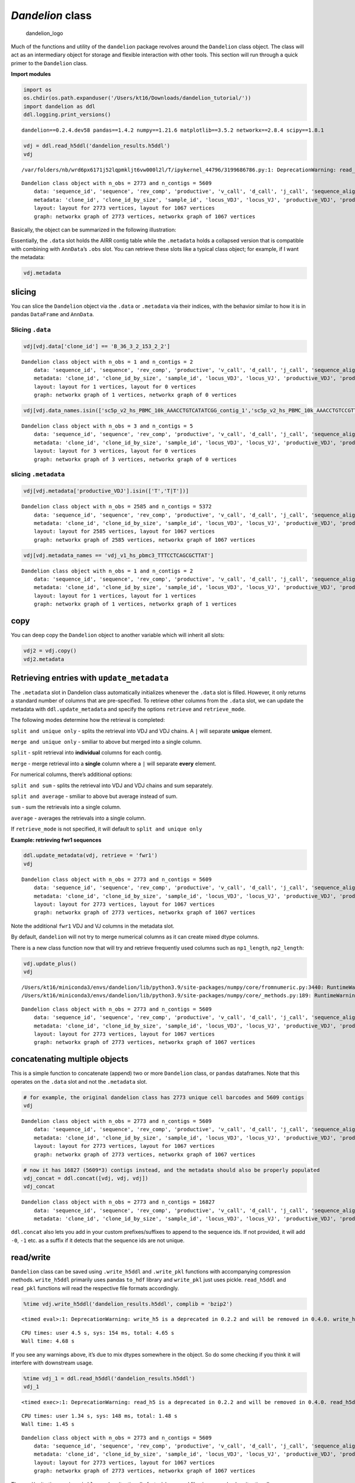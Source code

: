 *Dandelion* class
=================

.. figure:: img/dandelion_logo_illustration.png
   :alt: dandelion_logo

   dandelion_logo

Much of the functions and utility of the ``dandelion`` package revolves
around the ``Dandelion`` class object. The class will act as an
intermediary object for storage and flexible interaction with other
tools. This section will run through a quick primer to the ``Dandelion``
class.

**Import modules**

.. code:: ipython3

    import os
    os.chdir(os.path.expanduser('/Users/kt16/Downloads/dandelion_tutorial/'))
    import dandelion as ddl
    ddl.logging.print_versions()


.. parsed-literal::

    dandelion==0.2.4.dev58 pandas==1.4.2 numpy==1.21.6 matplotlib==3.5.2 networkx==2.8.4 scipy==1.8.1


.. code:: ipython3

    vdj = ddl.read_h5ddl('dandelion_results.h5ddl')
    vdj


.. parsed-literal::

    /var/folders/nb/wrd6px6171j52lqpmkljt6vw000l2l/T/ipykernel_44796/3199686786.py:1: DeprecationWarning: read_h5 is a deprecated in 0.2.2 and will be removed in 0.4.0. read_h5ddl will be the recommended way to read.




.. parsed-literal::

    Dandelion class object with n_obs = 2773 and n_contigs = 5609
        data: 'sequence_id', 'sequence', 'rev_comp', 'productive', 'v_call', 'd_call', 'j_call', 'sequence_alignment', 'germline_alignment', 'junction', 'junction_aa', 'v_cigar', 'd_cigar', 'j_cigar', 'stop_codon', 'vj_in_frame', 'locus', 'junction_length', 'np1_length', 'np2_length', 'v_sequence_start', 'v_sequence_end', 'v_germline_start', 'v_germline_end', 'd_sequence_start', 'd_sequence_end', 'd_germline_start', 'd_germline_end', 'j_sequence_start', 'j_sequence_end', 'j_germline_start', 'j_germline_end', 'v_score', 'v_identity', 'v_support', 'd_score', 'd_identity', 'd_support', 'j_score', 'j_identity', 'j_support', 'fwr1', 'fwr2', 'fwr3', 'fwr4', 'cdr1', 'cdr2', 'cdr3', 'cell_id', 'c_call', 'consensus_count', 'duplicate_count', 'v_call_10x', 'd_call_10x', 'j_call_10x', 'junction_10x', 'junction_10x_aa', 'v_call_genotyped', 'germline_alignment_d_mask', 'sample_id', 'j_support_igblastn', 'j_score_igblastn', 'j_call_igblastn', 'j_call_blastn', 'j_identity_blastn', 'j_alignment_length_blastn', 'j_number_of_mismatches_blastn', 'j_number_of_gap_openings_blastn', 'j_sequence_start_blastn', 'j_sequence_end_blastn', 'j_germline_start_blastn', 'j_germline_end_blastn', 'j_support_blastn', 'j_score_blastn', 'j_sequence_alignment_blastn', 'j_germline_alignment_blastn', 'cell_id_blastn', 'j_source', 'd_support_igblastn', 'd_score_igblastn', 'd_call_igblastn', 'd_call_blastn', 'd_identity_blastn', 'd_alignment_length_blastn', 'd_number_of_mismatches_blastn', 'd_number_of_gap_openings_blastn', 'd_sequence_start_blastn', 'd_sequence_end_blastn', 'd_germline_start_blastn', 'd_germline_end_blastn', 'd_support_blastn', 'd_score_blastn', 'd_sequence_alignment_blastn', 'd_germline_alignment_blastn', 'd_source', 'c_sequence_alignment', 'c_germline_alignment', 'c_sequence_start', 'c_sequence_end', 'c_score', 'c_identity', 'c_call_10x', 'junction_aa_length', 'fwr1_aa', 'fwr2_aa', 'fwr3_aa', 'fwr4_aa', 'cdr1_aa', 'cdr2_aa', 'cdr3_aa', 'sequence_alignment_aa', 'v_sequence_alignment_aa', 'd_sequence_alignment_aa', 'j_sequence_alignment_aa', 'mu_count', 'ambiguous', 'rearrangement_status', 'clone_id', 'changeo_clone_id'
        metadata: 'clone_id', 'clone_id_by_size', 'sample_id', 'locus_VDJ', 'locus_VJ', 'productive_VDJ', 'productive_VJ', 'v_call_genotyped_VDJ', 'd_call_VDJ', 'j_call_VDJ', 'v_call_genotyped_VJ', 'j_call_VJ', 'c_call_VDJ', 'c_call_VJ', 'junction_VDJ', 'junction_VJ', 'junction_aa_VDJ', 'junction_aa_VJ', 'v_call_genotyped_B_VDJ', 'd_call_B_VDJ', 'j_call_B_VDJ', 'v_call_genotyped_B_VJ', 'j_call_B_VJ', 'productive_B_VDJ', 'productive_B_VJ', 'duplicate_count_B_VDJ', 'duplicate_count_B_VJ', 'isotype', 'isotype_status', 'locus_status', 'chain_status', 'rearrangement_status_VDJ', 'rearrangement_status_VJ', 'changeo_clone_id', 'fwr1_VJ', 'fwr1_VDJ', 'mu_count_VDJ', 'mu_count_VJ', 'mu_count', 'junction_length_VDJ', 'junction_length_VJ', 'junction_aa_length_VDJ', 'junction_aa_length_VJ', 'np1_length_VDJ', 'np1_length_VJ', 'np2_length_VDJ'
        layout: layout for 2773 vertices, layout for 1067 vertices
        graph: networkx graph of 2773 vertices, networkx graph of 1067 vertices 



Basically, the object can be summarized in the following illustration:
|dandelion_class <|

.. |dandelion_class <| image:: img/dandelion_class2.png

Essentially, the ``.data`` slot holds the AIRR contig table while the
``.metadata`` holds a collapsed version that is compatible with
combining with ``AnnData``\ ’s ``.obs`` slot. You can retrieve these
slots like a typical class object; for example, if I want the metadata:

.. code:: ipython3

    vdj.metadata




.. raw:: html

    <div>
    <style scoped>
        .dataframe tbody tr th:only-of-type {
            vertical-align: middle;
        }
    
        .dataframe tbody tr th {
            vertical-align: top;
        }
    
        .dataframe thead th {
            text-align: right;
        }
    </style>
    <table border="1" class="dataframe">
      <thead>
        <tr style="text-align: right;">
          <th></th>
          <th>clone_id</th>
          <th>clone_id_by_size</th>
          <th>sample_id</th>
          <th>locus_VDJ</th>
          <th>locus_VJ</th>
          <th>productive_VDJ</th>
          <th>productive_VJ</th>
          <th>v_call_genotyped_VDJ</th>
          <th>d_call_VDJ</th>
          <th>j_call_VDJ</th>
          <th>...</th>
          <th>productive_B_VJ</th>
          <th>duplicate_count_B_VDJ</th>
          <th>duplicate_count_B_VJ</th>
          <th>isotype</th>
          <th>isotype_status</th>
          <th>locus_status</th>
          <th>chain_status</th>
          <th>rearrangement_status_VDJ</th>
          <th>rearrangement_status_VJ</th>
          <th>changeo_clone_id</th>
        </tr>
      </thead>
      <tbody>
        <tr>
          <th>sc5p_v2_hs_PBMC_10k_AAACCTGTCATATCGG</th>
          <td>None</td>
          <td>None</td>
          <td>sc5p_v2_hs_PBMC_10k</td>
          <td>None</td>
          <td>IGK</td>
          <td>None</td>
          <td>T</td>
          <td>None</td>
          <td>None</td>
          <td>None</td>
          <td>...</td>
          <td>T</td>
          <td>NaN</td>
          <td>68.0</td>
          <td>None</td>
          <td>None</td>
          <td>Orphan IGK</td>
          <td>Orphan VJ</td>
          <td>None</td>
          <td>standard</td>
          <td></td>
        </tr>
        <tr>
          <th>sc5p_v2_hs_PBMC_10k_AAACCTGTCCGTTGTC</th>
          <td>B_36_3_2_153_2_2</td>
          <td>2191</td>
          <td>sc5p_v2_hs_PBMC_10k</td>
          <td>IGH</td>
          <td>IGK</td>
          <td>T</td>
          <td>T</td>
          <td>IGHV1-69</td>
          <td>IGHD3-22</td>
          <td>IGHJ3</td>
          <td>...</td>
          <td>T</td>
          <td>51.0</td>
          <td>43.0</td>
          <td>IgM</td>
          <td>IgM</td>
          <td>IGH + IGK</td>
          <td>Single pair</td>
          <td>standard</td>
          <td>standard</td>
          <td>9_0</td>
        </tr>
        <tr>
          <th>sc5p_v2_hs_PBMC_10k_AAACCTGTCGAGAACG</th>
          <td>B_40_1_1_181_1_1</td>
          <td>1172</td>
          <td>sc5p_v2_hs_PBMC_10k</td>
          <td>IGH</td>
          <td>IGL</td>
          <td>T</td>
          <td>T</td>
          <td>IGHV1-2</td>
          <td>None</td>
          <td>IGHJ3</td>
          <td>...</td>
          <td>T</td>
          <td>47.0</td>
          <td>90.0</td>
          <td>IgM</td>
          <td>IgM</td>
          <td>IGH + IGL</td>
          <td>Single pair</td>
          <td>standard</td>
          <td>standard</td>
          <td>152_1</td>
        </tr>
        <tr>
          <th>sc5p_v2_hs_PBMC_10k_AAACCTGTCTTGAGAC</th>
          <td>B_174_4_3_202_1_1</td>
          <td>1086</td>
          <td>sc5p_v2_hs_PBMC_10k</td>
          <td>IGH</td>
          <td>IGK</td>
          <td>T</td>
          <td>T</td>
          <td>IGHV5-51</td>
          <td>None</td>
          <td>IGHJ3</td>
          <td>...</td>
          <td>T</td>
          <td>80.0</td>
          <td>22.0</td>
          <td>IgM</td>
          <td>IgM</td>
          <td>IGH + IGK</td>
          <td>Single pair</td>
          <td>standard</td>
          <td>standard</td>
          <td>325_2</td>
        </tr>
        <tr>
          <th>sc5p_v2_hs_PBMC_10k_AAACGGGAGCGACGTA</th>
          <td>B_53_2_1_22_2_7</td>
          <td>1398</td>
          <td>sc5p_v2_hs_PBMC_10k</td>
          <td>IGH</td>
          <td>IGL</td>
          <td>T</td>
          <td>T</td>
          <td>IGHV4-4</td>
          <td>IGHD6-13</td>
          <td>IGHJ3</td>
          <td>...</td>
          <td>T</td>
          <td>18.0</td>
          <td>14.0</td>
          <td>IgM</td>
          <td>IgM</td>
          <td>IGH + IGL</td>
          <td>Single pair</td>
          <td>standard</td>
          <td>standard</td>
          <td>293_3</td>
        </tr>
        <tr>
          <th>...</th>
          <td>...</td>
          <td>...</td>
          <td>...</td>
          <td>...</td>
          <td>...</td>
          <td>...</td>
          <td>...</td>
          <td>...</td>
          <td>...</td>
          <td>...</td>
          <td>...</td>
          <td>...</td>
          <td>...</td>
          <td>...</td>
          <td>...</td>
          <td>...</td>
          <td>...</td>
          <td>...</td>
          <td>...</td>
          <td>...</td>
          <td>...</td>
        </tr>
        <tr>
          <th>vdj_v1_hs_pbmc3_TTTCCTCAGCAATATG</th>
          <td>B_82_2_1_41_2_8</td>
          <td>384</td>
          <td>vdj_v1_hs_pbmc3</td>
          <td>IGH</td>
          <td>IGK</td>
          <td>T</td>
          <td>T</td>
          <td>IGHV2-5</td>
          <td>IGHD5/OR15-5b,IGHD5/OR15-5a</td>
          <td>IGHJ4,IGHJ5</td>
          <td>...</td>
          <td>T</td>
          <td>41.0</td>
          <td>71.0</td>
          <td>IgM</td>
          <td>IgM</td>
          <td>IGH + IGK</td>
          <td>Single pair</td>
          <td>standard</td>
          <td>standard</td>
          <td>1780_1193</td>
        </tr>
        <tr>
          <th>vdj_v1_hs_pbmc3_TTTCCTCAGCGCTTAT</th>
          <td>B_148_6_5_99_1_3</td>
          <td>400</td>
          <td>vdj_v1_hs_pbmc3</td>
          <td>IGH</td>
          <td>IGK</td>
          <td>T</td>
          <td>T</td>
          <td>IGHV3-30</td>
          <td>IGHD4-17</td>
          <td>IGHJ6</td>
          <td>...</td>
          <td>T</td>
          <td>11.0</td>
          <td>28.0</td>
          <td>IgM</td>
          <td>IgM</td>
          <td>IGH + IGK</td>
          <td>Single pair</td>
          <td>standard</td>
          <td>standard</td>
          <td>840_1194</td>
        </tr>
        <tr>
          <th>vdj_v1_hs_pbmc3_TTTCCTCAGGGAAACA</th>
          <td>B_70_1_1_68_4_13</td>
          <td>381</td>
          <td>vdj_v1_hs_pbmc3</td>
          <td>IGH</td>
          <td>IGK</td>
          <td>T</td>
          <td>T</td>
          <td>IGHV4-59</td>
          <td>IGHD6-13</td>
          <td>IGHJ2</td>
          <td>...</td>
          <td>T</td>
          <td>14.0</td>
          <td>159.0</td>
          <td>IgM</td>
          <td>IgM</td>
          <td>IGH + IGK</td>
          <td>Single pair</td>
          <td>standard</td>
          <td>standard</td>
          <td>1224_1195</td>
        </tr>
        <tr>
          <th>vdj_v1_hs_pbmc3_TTTGCGCCATACCATG</th>
          <td>B_68_7_1_114_2_6</td>
          <td>380</td>
          <td>vdj_v1_hs_pbmc3</td>
          <td>IGH</td>
          <td>IGL</td>
          <td>T</td>
          <td>T</td>
          <td>IGHV1-69</td>
          <td>IGHD2-15</td>
          <td>IGHJ6</td>
          <td>...</td>
          <td>T</td>
          <td>32.0</td>
          <td>28.0</td>
          <td>IgM</td>
          <td>IgM</td>
          <td>IGH + IGL</td>
          <td>Single pair</td>
          <td>standard</td>
          <td>standard</td>
          <td>1821_1196</td>
        </tr>
        <tr>
          <th>vdj_v1_hs_pbmc3_TTTGGTTGTAGGCATG</th>
          <td>B_186_5_3_178_3_2</td>
          <td>379</td>
          <td>vdj_v1_hs_pbmc3</td>
          <td>IGH</td>
          <td>IGL</td>
          <td>T</td>
          <td>T</td>
          <td>IGHV3-23</td>
          <td>None</td>
          <td>IGHJ4</td>
          <td>...</td>
          <td>T</td>
          <td>22.0</td>
          <td>36.0</td>
          <td>IgM</td>
          <td>IgM</td>
          <td>IGH + IGL</td>
          <td>Single pair</td>
          <td>standard</td>
          <td>standard</td>
          <td>1958_1197</td>
        </tr>
      </tbody>
    </table>
    <p>2773 rows × 34 columns</p>
    </div>



slicing
~~~~~~~

You can slice the ``Dandelion`` object via the ``.data`` or
``.metadata`` via their indices, with the behavior similar to how it is
in pandas ``DataFrame`` and ``AnnData``.

Slicing ``.data``
^^^^^^^^^^^^^^^^^

.. code:: ipython3

    vdj[vdj.data['clone_id'] == 'B_36_3_2_153_2_2']




.. parsed-literal::

    Dandelion class object with n_obs = 1 and n_contigs = 2
        data: 'sequence_id', 'sequence', 'rev_comp', 'productive', 'v_call', 'd_call', 'j_call', 'sequence_alignment', 'germline_alignment', 'junction', 'junction_aa', 'v_cigar', 'd_cigar', 'j_cigar', 'stop_codon', 'vj_in_frame', 'locus', 'junction_length', 'np1_length', 'np2_length', 'v_sequence_start', 'v_sequence_end', 'v_germline_start', 'v_germline_end', 'd_sequence_start', 'd_sequence_end', 'd_germline_start', 'd_germline_end', 'j_sequence_start', 'j_sequence_end', 'j_germline_start', 'j_germline_end', 'v_score', 'v_identity', 'v_support', 'd_score', 'd_identity', 'd_support', 'j_score', 'j_identity', 'j_support', 'fwr1', 'fwr2', 'fwr3', 'fwr4', 'cdr1', 'cdr2', 'cdr3', 'cell_id', 'c_call', 'consensus_count', 'duplicate_count', 'v_call_10x', 'd_call_10x', 'j_call_10x', 'junction_10x', 'junction_10x_aa', 'v_call_genotyped', 'germline_alignment_d_mask', 'sample_id', 'j_support_igblastn', 'j_score_igblastn', 'j_call_igblastn', 'j_call_blastn', 'j_identity_blastn', 'j_alignment_length_blastn', 'j_number_of_mismatches_blastn', 'j_number_of_gap_openings_blastn', 'j_sequence_start_blastn', 'j_sequence_end_blastn', 'j_germline_start_blastn', 'j_germline_end_blastn', 'j_support_blastn', 'j_score_blastn', 'j_sequence_alignment_blastn', 'j_germline_alignment_blastn', 'cell_id_blastn', 'j_source', 'd_support_igblastn', 'd_score_igblastn', 'd_call_igblastn', 'd_call_blastn', 'd_identity_blastn', 'd_alignment_length_blastn', 'd_number_of_mismatches_blastn', 'd_number_of_gap_openings_blastn', 'd_sequence_start_blastn', 'd_sequence_end_blastn', 'd_germline_start_blastn', 'd_germline_end_blastn', 'd_support_blastn', 'd_score_blastn', 'd_sequence_alignment_blastn', 'd_germline_alignment_blastn', 'd_source', 'c_sequence_alignment', 'c_germline_alignment', 'c_sequence_start', 'c_sequence_end', 'c_score', 'c_identity', 'c_call_10x', 'junction_aa_length', 'fwr1_aa', 'fwr2_aa', 'fwr3_aa', 'fwr4_aa', 'cdr1_aa', 'cdr2_aa', 'cdr3_aa', 'sequence_alignment_aa', 'v_sequence_alignment_aa', 'd_sequence_alignment_aa', 'j_sequence_alignment_aa', 'mu_count', 'ambiguous', 'rearrangement_status', 'clone_id', 'changeo_clone_id'
        metadata: 'clone_id', 'clone_id_by_size', 'sample_id', 'locus_VDJ', 'locus_VJ', 'productive_VDJ', 'productive_VJ', 'v_call_genotyped_VDJ', 'd_call_VDJ', 'j_call_VDJ', 'v_call_genotyped_VJ', 'j_call_VJ', 'c_call_VDJ', 'c_call_VJ', 'junction_VDJ', 'junction_VJ', 'junction_aa_VDJ', 'junction_aa_VJ', 'v_call_genotyped_B_VDJ', 'd_call_B_VDJ', 'j_call_B_VDJ', 'v_call_genotyped_B_VJ', 'j_call_B_VJ', 'productive_B_VDJ', 'productive_B_VJ', 'duplicate_count_B_VDJ', 'duplicate_count_B_VJ', 'isotype', 'isotype_status', 'locus_status', 'chain_status', 'rearrangement_status_VDJ', 'rearrangement_status_VJ', 'changeo_clone_id'
        layout: layout for 1 vertices, layout for 0 vertices
        graph: networkx graph of 1 vertices, networkx graph of 0 vertices 



.. code:: ipython3

    vdj[vdj.data_names.isin(['sc5p_v2_hs_PBMC_10k_AAACCTGTCATATCGG_contig_1','sc5p_v2_hs_PBMC_10k_AAACCTGTCCGTTGTC_contig_2','sc5p_v2_hs_PBMC_10k_AAACCTGTCCGTTGTC_contig_1','sc5p_v2_hs_PBMC_10k_AAACCTGTCGAGAACG_contig_1','sc5p_v2_hs_PBMC_10k_AAACCTGTCGAGAACG_contig_2',])]




.. parsed-literal::

    Dandelion class object with n_obs = 3 and n_contigs = 5
        data: 'sequence_id', 'sequence', 'rev_comp', 'productive', 'v_call', 'd_call', 'j_call', 'sequence_alignment', 'germline_alignment', 'junction', 'junction_aa', 'v_cigar', 'd_cigar', 'j_cigar', 'stop_codon', 'vj_in_frame', 'locus', 'junction_length', 'np1_length', 'np2_length', 'v_sequence_start', 'v_sequence_end', 'v_germline_start', 'v_germline_end', 'd_sequence_start', 'd_sequence_end', 'd_germline_start', 'd_germline_end', 'j_sequence_start', 'j_sequence_end', 'j_germline_start', 'j_germline_end', 'v_score', 'v_identity', 'v_support', 'd_score', 'd_identity', 'd_support', 'j_score', 'j_identity', 'j_support', 'fwr1', 'fwr2', 'fwr3', 'fwr4', 'cdr1', 'cdr2', 'cdr3', 'cell_id', 'c_call', 'consensus_count', 'duplicate_count', 'v_call_10x', 'd_call_10x', 'j_call_10x', 'junction_10x', 'junction_10x_aa', 'v_call_genotyped', 'germline_alignment_d_mask', 'sample_id', 'j_support_igblastn', 'j_score_igblastn', 'j_call_igblastn', 'j_call_blastn', 'j_identity_blastn', 'j_alignment_length_blastn', 'j_number_of_mismatches_blastn', 'j_number_of_gap_openings_blastn', 'j_sequence_start_blastn', 'j_sequence_end_blastn', 'j_germline_start_blastn', 'j_germline_end_blastn', 'j_support_blastn', 'j_score_blastn', 'j_sequence_alignment_blastn', 'j_germline_alignment_blastn', 'cell_id_blastn', 'j_source', 'd_support_igblastn', 'd_score_igblastn', 'd_call_igblastn', 'd_call_blastn', 'd_identity_blastn', 'd_alignment_length_blastn', 'd_number_of_mismatches_blastn', 'd_number_of_gap_openings_blastn', 'd_sequence_start_blastn', 'd_sequence_end_blastn', 'd_germline_start_blastn', 'd_germline_end_blastn', 'd_support_blastn', 'd_score_blastn', 'd_sequence_alignment_blastn', 'd_germline_alignment_blastn', 'd_source', 'c_sequence_alignment', 'c_germline_alignment', 'c_sequence_start', 'c_sequence_end', 'c_score', 'c_identity', 'c_call_10x', 'junction_aa_length', 'fwr1_aa', 'fwr2_aa', 'fwr3_aa', 'fwr4_aa', 'cdr1_aa', 'cdr2_aa', 'cdr3_aa', 'sequence_alignment_aa', 'v_sequence_alignment_aa', 'd_sequence_alignment_aa', 'j_sequence_alignment_aa', 'mu_count', 'ambiguous', 'rearrangement_status', 'clone_id', 'changeo_clone_id'
        metadata: 'clone_id', 'clone_id_by_size', 'sample_id', 'locus_VDJ', 'locus_VJ', 'productive_VDJ', 'productive_VJ', 'v_call_genotyped_VDJ', 'd_call_VDJ', 'j_call_VDJ', 'v_call_genotyped_VJ', 'j_call_VJ', 'c_call_VDJ', 'c_call_VJ', 'junction_VDJ', 'junction_VJ', 'junction_aa_VDJ', 'junction_aa_VJ', 'v_call_genotyped_B_VDJ', 'd_call_B_VDJ', 'j_call_B_VDJ', 'v_call_genotyped_B_VJ', 'j_call_B_VJ', 'productive_B_VDJ', 'productive_B_VJ', 'duplicate_count_B_VDJ', 'duplicate_count_B_VJ', 'isotype', 'isotype_status', 'locus_status', 'chain_status', 'rearrangement_status_VDJ', 'rearrangement_status_VJ', 'changeo_clone_id'
        layout: layout for 3 vertices, layout for 0 vertices
        graph: networkx graph of 3 vertices, networkx graph of 0 vertices 



slicing ``.metadata``
^^^^^^^^^^^^^^^^^^^^^

.. code:: ipython3

    vdj[vdj.metadata['productive_VDJ'].isin(['T','T|T'])]




.. parsed-literal::

    Dandelion class object with n_obs = 2585 and n_contigs = 5372
        data: 'sequence_id', 'sequence', 'rev_comp', 'productive', 'v_call', 'd_call', 'j_call', 'sequence_alignment', 'germline_alignment', 'junction', 'junction_aa', 'v_cigar', 'd_cigar', 'j_cigar', 'stop_codon', 'vj_in_frame', 'locus', 'junction_length', 'np1_length', 'np2_length', 'v_sequence_start', 'v_sequence_end', 'v_germline_start', 'v_germline_end', 'd_sequence_start', 'd_sequence_end', 'd_germline_start', 'd_germline_end', 'j_sequence_start', 'j_sequence_end', 'j_germline_start', 'j_germline_end', 'v_score', 'v_identity', 'v_support', 'd_score', 'd_identity', 'd_support', 'j_score', 'j_identity', 'j_support', 'fwr1', 'fwr2', 'fwr3', 'fwr4', 'cdr1', 'cdr2', 'cdr3', 'cell_id', 'c_call', 'consensus_count', 'duplicate_count', 'v_call_10x', 'd_call_10x', 'j_call_10x', 'junction_10x', 'junction_10x_aa', 'v_call_genotyped', 'germline_alignment_d_mask', 'sample_id', 'j_support_igblastn', 'j_score_igblastn', 'j_call_igblastn', 'j_call_blastn', 'j_identity_blastn', 'j_alignment_length_blastn', 'j_number_of_mismatches_blastn', 'j_number_of_gap_openings_blastn', 'j_sequence_start_blastn', 'j_sequence_end_blastn', 'j_germline_start_blastn', 'j_germline_end_blastn', 'j_support_blastn', 'j_score_blastn', 'j_sequence_alignment_blastn', 'j_germline_alignment_blastn', 'cell_id_blastn', 'j_source', 'd_support_igblastn', 'd_score_igblastn', 'd_call_igblastn', 'd_call_blastn', 'd_identity_blastn', 'd_alignment_length_blastn', 'd_number_of_mismatches_blastn', 'd_number_of_gap_openings_blastn', 'd_sequence_start_blastn', 'd_sequence_end_blastn', 'd_germline_start_blastn', 'd_germline_end_blastn', 'd_support_blastn', 'd_score_blastn', 'd_sequence_alignment_blastn', 'd_germline_alignment_blastn', 'd_source', 'c_sequence_alignment', 'c_germline_alignment', 'c_sequence_start', 'c_sequence_end', 'c_score', 'c_identity', 'c_call_10x', 'junction_aa_length', 'fwr1_aa', 'fwr2_aa', 'fwr3_aa', 'fwr4_aa', 'cdr1_aa', 'cdr2_aa', 'cdr3_aa', 'sequence_alignment_aa', 'v_sequence_alignment_aa', 'd_sequence_alignment_aa', 'j_sequence_alignment_aa', 'mu_count', 'ambiguous', 'rearrangement_status', 'clone_id', 'changeo_clone_id'
        metadata: 'clone_id', 'clone_id_by_size', 'sample_id', 'locus_VDJ', 'locus_VJ', 'productive_VDJ', 'productive_VJ', 'v_call_genotyped_VDJ', 'd_call_VDJ', 'j_call_VDJ', 'v_call_genotyped_VJ', 'j_call_VJ', 'c_call_VDJ', 'c_call_VJ', 'junction_VDJ', 'junction_VJ', 'junction_aa_VDJ', 'junction_aa_VJ', 'v_call_genotyped_B_VDJ', 'd_call_B_VDJ', 'j_call_B_VDJ', 'v_call_genotyped_B_VJ', 'j_call_B_VJ', 'productive_B_VDJ', 'productive_B_VJ', 'duplicate_count_B_VDJ', 'duplicate_count_B_VJ', 'isotype', 'isotype_status', 'locus_status', 'chain_status', 'rearrangement_status_VDJ', 'rearrangement_status_VJ', 'changeo_clone_id'
        layout: layout for 2585 vertices, layout for 1067 vertices
        graph: networkx graph of 2585 vertices, networkx graph of 1067 vertices 



.. code:: ipython3

    vdj[vdj.metadata_names == 'vdj_v1_hs_pbmc3_TTTCCTCAGCGCTTAT']




.. parsed-literal::

    Dandelion class object with n_obs = 1 and n_contigs = 2
        data: 'sequence_id', 'sequence', 'rev_comp', 'productive', 'v_call', 'd_call', 'j_call', 'sequence_alignment', 'germline_alignment', 'junction', 'junction_aa', 'v_cigar', 'd_cigar', 'j_cigar', 'stop_codon', 'vj_in_frame', 'locus', 'junction_length', 'np1_length', 'np2_length', 'v_sequence_start', 'v_sequence_end', 'v_germline_start', 'v_germline_end', 'd_sequence_start', 'd_sequence_end', 'd_germline_start', 'd_germline_end', 'j_sequence_start', 'j_sequence_end', 'j_germline_start', 'j_germline_end', 'v_score', 'v_identity', 'v_support', 'd_score', 'd_identity', 'd_support', 'j_score', 'j_identity', 'j_support', 'fwr1', 'fwr2', 'fwr3', 'fwr4', 'cdr1', 'cdr2', 'cdr3', 'cell_id', 'c_call', 'consensus_count', 'duplicate_count', 'v_call_10x', 'd_call_10x', 'j_call_10x', 'junction_10x', 'junction_10x_aa', 'v_call_genotyped', 'germline_alignment_d_mask', 'sample_id', 'j_support_igblastn', 'j_score_igblastn', 'j_call_igblastn', 'j_call_blastn', 'j_identity_blastn', 'j_alignment_length_blastn', 'j_number_of_mismatches_blastn', 'j_number_of_gap_openings_blastn', 'j_sequence_start_blastn', 'j_sequence_end_blastn', 'j_germline_start_blastn', 'j_germline_end_blastn', 'j_support_blastn', 'j_score_blastn', 'j_sequence_alignment_blastn', 'j_germline_alignment_blastn', 'cell_id_blastn', 'j_source', 'd_support_igblastn', 'd_score_igblastn', 'd_call_igblastn', 'd_call_blastn', 'd_identity_blastn', 'd_alignment_length_blastn', 'd_number_of_mismatches_blastn', 'd_number_of_gap_openings_blastn', 'd_sequence_start_blastn', 'd_sequence_end_blastn', 'd_germline_start_blastn', 'd_germline_end_blastn', 'd_support_blastn', 'd_score_blastn', 'd_sequence_alignment_blastn', 'd_germline_alignment_blastn', 'd_source', 'c_sequence_alignment', 'c_germline_alignment', 'c_sequence_start', 'c_sequence_end', 'c_score', 'c_identity', 'c_call_10x', 'junction_aa_length', 'fwr1_aa', 'fwr2_aa', 'fwr3_aa', 'fwr4_aa', 'cdr1_aa', 'cdr2_aa', 'cdr3_aa', 'sequence_alignment_aa', 'v_sequence_alignment_aa', 'd_sequence_alignment_aa', 'j_sequence_alignment_aa', 'mu_count', 'ambiguous', 'rearrangement_status', 'clone_id', 'changeo_clone_id'
        metadata: 'clone_id', 'clone_id_by_size', 'sample_id', 'locus_VDJ', 'locus_VJ', 'productive_VDJ', 'productive_VJ', 'v_call_genotyped_VDJ', 'd_call_VDJ', 'j_call_VDJ', 'v_call_genotyped_VJ', 'j_call_VJ', 'c_call_VDJ', 'c_call_VJ', 'junction_VDJ', 'junction_VJ', 'junction_aa_VDJ', 'junction_aa_VJ', 'v_call_genotyped_B_VDJ', 'd_call_B_VDJ', 'j_call_B_VDJ', 'v_call_genotyped_B_VJ', 'j_call_B_VJ', 'productive_B_VDJ', 'productive_B_VJ', 'duplicate_count_B_VDJ', 'duplicate_count_B_VJ', 'isotype', 'isotype_status', 'locus_status', 'chain_status', 'rearrangement_status_VDJ', 'rearrangement_status_VJ', 'changeo_clone_id'
        layout: layout for 1 vertices, layout for 1 vertices
        graph: networkx graph of 1 vertices, networkx graph of 1 vertices 



copy
~~~~

You can deep copy the ``Dandelion`` object to another variable which
will inherit all slots:

.. code:: ipython3

    vdj2 = vdj.copy()
    vdj2.metadata




.. raw:: html

    <div>
    <style scoped>
        .dataframe tbody tr th:only-of-type {
            vertical-align: middle;
        }
    
        .dataframe tbody tr th {
            vertical-align: top;
        }
    
        .dataframe thead th {
            text-align: right;
        }
    </style>
    <table border="1" class="dataframe">
      <thead>
        <tr style="text-align: right;">
          <th></th>
          <th>clone_id</th>
          <th>clone_id_by_size</th>
          <th>sample_id</th>
          <th>locus_VDJ</th>
          <th>locus_VJ</th>
          <th>productive_VDJ</th>
          <th>productive_VJ</th>
          <th>v_call_genotyped_VDJ</th>
          <th>d_call_VDJ</th>
          <th>j_call_VDJ</th>
          <th>...</th>
          <th>productive_B_VJ</th>
          <th>duplicate_count_B_VDJ</th>
          <th>duplicate_count_B_VJ</th>
          <th>isotype</th>
          <th>isotype_status</th>
          <th>locus_status</th>
          <th>chain_status</th>
          <th>rearrangement_status_VDJ</th>
          <th>rearrangement_status_VJ</th>
          <th>changeo_clone_id</th>
        </tr>
      </thead>
      <tbody>
        <tr>
          <th>sc5p_v2_hs_PBMC_10k_AAACCTGTCATATCGG</th>
          <td>None</td>
          <td>None</td>
          <td>sc5p_v2_hs_PBMC_10k</td>
          <td>None</td>
          <td>IGK</td>
          <td>None</td>
          <td>T</td>
          <td>None</td>
          <td>None</td>
          <td>None</td>
          <td>...</td>
          <td>T</td>
          <td>NaN</td>
          <td>68.0</td>
          <td>None</td>
          <td>None</td>
          <td>Orphan IGK</td>
          <td>Orphan VJ</td>
          <td>None</td>
          <td>standard</td>
          <td></td>
        </tr>
        <tr>
          <th>sc5p_v2_hs_PBMC_10k_AAACCTGTCCGTTGTC</th>
          <td>B_36_3_2_153_2_2</td>
          <td>2191</td>
          <td>sc5p_v2_hs_PBMC_10k</td>
          <td>IGH</td>
          <td>IGK</td>
          <td>T</td>
          <td>T</td>
          <td>IGHV1-69</td>
          <td>IGHD3-22</td>
          <td>IGHJ3</td>
          <td>...</td>
          <td>T</td>
          <td>51.0</td>
          <td>43.0</td>
          <td>IgM</td>
          <td>IgM</td>
          <td>IGH + IGK</td>
          <td>Single pair</td>
          <td>standard</td>
          <td>standard</td>
          <td>9_0</td>
        </tr>
        <tr>
          <th>sc5p_v2_hs_PBMC_10k_AAACCTGTCGAGAACG</th>
          <td>B_40_1_1_181_1_1</td>
          <td>1172</td>
          <td>sc5p_v2_hs_PBMC_10k</td>
          <td>IGH</td>
          <td>IGL</td>
          <td>T</td>
          <td>T</td>
          <td>IGHV1-2</td>
          <td>None</td>
          <td>IGHJ3</td>
          <td>...</td>
          <td>T</td>
          <td>47.0</td>
          <td>90.0</td>
          <td>IgM</td>
          <td>IgM</td>
          <td>IGH + IGL</td>
          <td>Single pair</td>
          <td>standard</td>
          <td>standard</td>
          <td>152_1</td>
        </tr>
        <tr>
          <th>sc5p_v2_hs_PBMC_10k_AAACCTGTCTTGAGAC</th>
          <td>B_174_4_3_202_1_1</td>
          <td>1086</td>
          <td>sc5p_v2_hs_PBMC_10k</td>
          <td>IGH</td>
          <td>IGK</td>
          <td>T</td>
          <td>T</td>
          <td>IGHV5-51</td>
          <td>None</td>
          <td>IGHJ3</td>
          <td>...</td>
          <td>T</td>
          <td>80.0</td>
          <td>22.0</td>
          <td>IgM</td>
          <td>IgM</td>
          <td>IGH + IGK</td>
          <td>Single pair</td>
          <td>standard</td>
          <td>standard</td>
          <td>325_2</td>
        </tr>
        <tr>
          <th>sc5p_v2_hs_PBMC_10k_AAACGGGAGCGACGTA</th>
          <td>B_53_2_1_22_2_7</td>
          <td>1398</td>
          <td>sc5p_v2_hs_PBMC_10k</td>
          <td>IGH</td>
          <td>IGL</td>
          <td>T</td>
          <td>T</td>
          <td>IGHV4-4</td>
          <td>IGHD6-13</td>
          <td>IGHJ3</td>
          <td>...</td>
          <td>T</td>
          <td>18.0</td>
          <td>14.0</td>
          <td>IgM</td>
          <td>IgM</td>
          <td>IGH + IGL</td>
          <td>Single pair</td>
          <td>standard</td>
          <td>standard</td>
          <td>293_3</td>
        </tr>
        <tr>
          <th>...</th>
          <td>...</td>
          <td>...</td>
          <td>...</td>
          <td>...</td>
          <td>...</td>
          <td>...</td>
          <td>...</td>
          <td>...</td>
          <td>...</td>
          <td>...</td>
          <td>...</td>
          <td>...</td>
          <td>...</td>
          <td>...</td>
          <td>...</td>
          <td>...</td>
          <td>...</td>
          <td>...</td>
          <td>...</td>
          <td>...</td>
          <td>...</td>
        </tr>
        <tr>
          <th>vdj_v1_hs_pbmc3_TTTCCTCAGCAATATG</th>
          <td>B_82_2_1_41_2_8</td>
          <td>384</td>
          <td>vdj_v1_hs_pbmc3</td>
          <td>IGH</td>
          <td>IGK</td>
          <td>T</td>
          <td>T</td>
          <td>IGHV2-5</td>
          <td>IGHD5/OR15-5b,IGHD5/OR15-5a</td>
          <td>IGHJ4,IGHJ5</td>
          <td>...</td>
          <td>T</td>
          <td>41.0</td>
          <td>71.0</td>
          <td>IgM</td>
          <td>IgM</td>
          <td>IGH + IGK</td>
          <td>Single pair</td>
          <td>standard</td>
          <td>standard</td>
          <td>1780_1193</td>
        </tr>
        <tr>
          <th>vdj_v1_hs_pbmc3_TTTCCTCAGCGCTTAT</th>
          <td>B_148_6_5_99_1_3</td>
          <td>400</td>
          <td>vdj_v1_hs_pbmc3</td>
          <td>IGH</td>
          <td>IGK</td>
          <td>T</td>
          <td>T</td>
          <td>IGHV3-30</td>
          <td>IGHD4-17</td>
          <td>IGHJ6</td>
          <td>...</td>
          <td>T</td>
          <td>11.0</td>
          <td>28.0</td>
          <td>IgM</td>
          <td>IgM</td>
          <td>IGH + IGK</td>
          <td>Single pair</td>
          <td>standard</td>
          <td>standard</td>
          <td>840_1194</td>
        </tr>
        <tr>
          <th>vdj_v1_hs_pbmc3_TTTCCTCAGGGAAACA</th>
          <td>B_70_1_1_68_4_13</td>
          <td>381</td>
          <td>vdj_v1_hs_pbmc3</td>
          <td>IGH</td>
          <td>IGK</td>
          <td>T</td>
          <td>T</td>
          <td>IGHV4-59</td>
          <td>IGHD6-13</td>
          <td>IGHJ2</td>
          <td>...</td>
          <td>T</td>
          <td>14.0</td>
          <td>159.0</td>
          <td>IgM</td>
          <td>IgM</td>
          <td>IGH + IGK</td>
          <td>Single pair</td>
          <td>standard</td>
          <td>standard</td>
          <td>1224_1195</td>
        </tr>
        <tr>
          <th>vdj_v1_hs_pbmc3_TTTGCGCCATACCATG</th>
          <td>B_68_7_1_114_2_6</td>
          <td>380</td>
          <td>vdj_v1_hs_pbmc3</td>
          <td>IGH</td>
          <td>IGL</td>
          <td>T</td>
          <td>T</td>
          <td>IGHV1-69</td>
          <td>IGHD2-15</td>
          <td>IGHJ6</td>
          <td>...</td>
          <td>T</td>
          <td>32.0</td>
          <td>28.0</td>
          <td>IgM</td>
          <td>IgM</td>
          <td>IGH + IGL</td>
          <td>Single pair</td>
          <td>standard</td>
          <td>standard</td>
          <td>1821_1196</td>
        </tr>
        <tr>
          <th>vdj_v1_hs_pbmc3_TTTGGTTGTAGGCATG</th>
          <td>B_186_5_3_178_3_2</td>
          <td>379</td>
          <td>vdj_v1_hs_pbmc3</td>
          <td>IGH</td>
          <td>IGL</td>
          <td>T</td>
          <td>T</td>
          <td>IGHV3-23</td>
          <td>None</td>
          <td>IGHJ4</td>
          <td>...</td>
          <td>T</td>
          <td>22.0</td>
          <td>36.0</td>
          <td>IgM</td>
          <td>IgM</td>
          <td>IGH + IGL</td>
          <td>Single pair</td>
          <td>standard</td>
          <td>standard</td>
          <td>1958_1197</td>
        </tr>
      </tbody>
    </table>
    <p>2773 rows × 34 columns</p>
    </div>



Retrieving entries with ``update_metadata``
~~~~~~~~~~~~~~~~~~~~~~~~~~~~~~~~~~~~~~~~~~~

The ``.metadata`` slot in Dandelion class automatically initializes
whenever the ``.data`` slot is filled. However, it only returns a
standard number of columns that are pre-specified. To retrieve other
columns from the ``.data`` slot, we can update the metadata with
``ddl.update_metadata`` and specify the options ``retrieve`` and
``retrieve_mode``.

The following modes determine how the retrieval is completed:

``split and unique only`` - splits the retrieval into VDJ and VDJ
chains. A ``|`` will separate **unique** element.

``merge and unique only`` - smiliar to above but merged into a single
column.

``split`` - split retrieval into **individual** columns for each contig.

``merge`` - merge retrieval into a **single** column where a ``|`` will
separate **every** element.

For numerical columns, there’s additional options:

``split and sum`` - splits the retrieval into VDJ and VDJ chains and sum
separately.

``split and average`` - smiliar to above but average instead of sum.

``sum`` - sum the retrievals into a single column.

``average`` - averages the retrievals into a single column.

If ``retrieve_mode`` is not specified, it will default to
``split and unique only``

**Example: retrieving fwr1 sequences**

.. code:: ipython3

    ddl.update_metadata(vdj, retrieve = 'fwr1')
    vdj




.. parsed-literal::

    Dandelion class object with n_obs = 2773 and n_contigs = 5609
        data: 'sequence_id', 'sequence', 'rev_comp', 'productive', 'v_call', 'd_call', 'j_call', 'sequence_alignment', 'germline_alignment', 'junction', 'junction_aa', 'v_cigar', 'd_cigar', 'j_cigar', 'stop_codon', 'vj_in_frame', 'locus', 'junction_length', 'np1_length', 'np2_length', 'v_sequence_start', 'v_sequence_end', 'v_germline_start', 'v_germline_end', 'd_sequence_start', 'd_sequence_end', 'd_germline_start', 'd_germline_end', 'j_sequence_start', 'j_sequence_end', 'j_germline_start', 'j_germline_end', 'v_score', 'v_identity', 'v_support', 'd_score', 'd_identity', 'd_support', 'j_score', 'j_identity', 'j_support', 'fwr1', 'fwr2', 'fwr3', 'fwr4', 'cdr1', 'cdr2', 'cdr3', 'cell_id', 'c_call', 'consensus_count', 'duplicate_count', 'v_call_10x', 'd_call_10x', 'j_call_10x', 'junction_10x', 'junction_10x_aa', 'v_call_genotyped', 'germline_alignment_d_mask', 'sample_id', 'j_support_igblastn', 'j_score_igblastn', 'j_call_igblastn', 'j_call_blastn', 'j_identity_blastn', 'j_alignment_length_blastn', 'j_number_of_mismatches_blastn', 'j_number_of_gap_openings_blastn', 'j_sequence_start_blastn', 'j_sequence_end_blastn', 'j_germline_start_blastn', 'j_germline_end_blastn', 'j_support_blastn', 'j_score_blastn', 'j_sequence_alignment_blastn', 'j_germline_alignment_blastn', 'cell_id_blastn', 'j_source', 'd_support_igblastn', 'd_score_igblastn', 'd_call_igblastn', 'd_call_blastn', 'd_identity_blastn', 'd_alignment_length_blastn', 'd_number_of_mismatches_blastn', 'd_number_of_gap_openings_blastn', 'd_sequence_start_blastn', 'd_sequence_end_blastn', 'd_germline_start_blastn', 'd_germline_end_blastn', 'd_support_blastn', 'd_score_blastn', 'd_sequence_alignment_blastn', 'd_germline_alignment_blastn', 'd_source', 'c_sequence_alignment', 'c_germline_alignment', 'c_sequence_start', 'c_sequence_end', 'c_score', 'c_identity', 'c_call_10x', 'junction_aa_length', 'fwr1_aa', 'fwr2_aa', 'fwr3_aa', 'fwr4_aa', 'cdr1_aa', 'cdr2_aa', 'cdr3_aa', 'sequence_alignment_aa', 'v_sequence_alignment_aa', 'd_sequence_alignment_aa', 'j_sequence_alignment_aa', 'mu_count', 'ambiguous', 'rearrangement_status', 'clone_id', 'changeo_clone_id'
        metadata: 'clone_id', 'clone_id_by_size', 'sample_id', 'locus_VDJ', 'locus_VJ', 'productive_VDJ', 'productive_VJ', 'v_call_genotyped_VDJ', 'd_call_VDJ', 'j_call_VDJ', 'v_call_genotyped_VJ', 'j_call_VJ', 'c_call_VDJ', 'c_call_VJ', 'junction_VDJ', 'junction_VJ', 'junction_aa_VDJ', 'junction_aa_VJ', 'v_call_genotyped_B_VDJ', 'd_call_B_VDJ', 'j_call_B_VDJ', 'v_call_genotyped_B_VJ', 'j_call_B_VJ', 'productive_B_VDJ', 'productive_B_VJ', 'duplicate_count_B_VDJ', 'duplicate_count_B_VJ', 'isotype', 'isotype_status', 'locus_status', 'chain_status', 'rearrangement_status_VDJ', 'rearrangement_status_VJ', 'changeo_clone_id', 'fwr1_VJ', 'fwr1_VDJ'
        layout: layout for 2773 vertices, layout for 1067 vertices
        graph: networkx graph of 2773 vertices, networkx graph of 1067 vertices 



Note the additional ``fwr1`` VDJ and VJ columns in the metadata slot.

By default, ``dandelion`` will not try to merge numerical columns as it
can create mixed dtype columns.

There is a new class function now that will try and retrieve frequently
used columns such as ``np1_length``, ``np2_length``:

.. code:: ipython3

    vdj.update_plus()
    vdj


.. parsed-literal::

    /Users/kt16/miniconda3/envs/dandelion/lib/python3.9/site-packages/numpy/core/fromnumeric.py:3440: RuntimeWarning: Mean of empty slice.
    /Users/kt16/miniconda3/envs/dandelion/lib/python3.9/site-packages/numpy/core/_methods.py:189: RuntimeWarning: invalid value encountered in double_scalars




.. parsed-literal::

    Dandelion class object with n_obs = 2773 and n_contigs = 5609
        data: 'sequence_id', 'sequence', 'rev_comp', 'productive', 'v_call', 'd_call', 'j_call', 'sequence_alignment', 'germline_alignment', 'junction', 'junction_aa', 'v_cigar', 'd_cigar', 'j_cigar', 'stop_codon', 'vj_in_frame', 'locus', 'junction_length', 'np1_length', 'np2_length', 'v_sequence_start', 'v_sequence_end', 'v_germline_start', 'v_germline_end', 'd_sequence_start', 'd_sequence_end', 'd_germline_start', 'd_germline_end', 'j_sequence_start', 'j_sequence_end', 'j_germline_start', 'j_germline_end', 'v_score', 'v_identity', 'v_support', 'd_score', 'd_identity', 'd_support', 'j_score', 'j_identity', 'j_support', 'fwr1', 'fwr2', 'fwr3', 'fwr4', 'cdr1', 'cdr2', 'cdr3', 'cell_id', 'c_call', 'consensus_count', 'duplicate_count', 'v_call_10x', 'd_call_10x', 'j_call_10x', 'junction_10x', 'junction_10x_aa', 'v_call_genotyped', 'germline_alignment_d_mask', 'sample_id', 'j_support_igblastn', 'j_score_igblastn', 'j_call_igblastn', 'j_call_blastn', 'j_identity_blastn', 'j_alignment_length_blastn', 'j_number_of_mismatches_blastn', 'j_number_of_gap_openings_blastn', 'j_sequence_start_blastn', 'j_sequence_end_blastn', 'j_germline_start_blastn', 'j_germline_end_blastn', 'j_support_blastn', 'j_score_blastn', 'j_sequence_alignment_blastn', 'j_germline_alignment_blastn', 'cell_id_blastn', 'j_source', 'd_support_igblastn', 'd_score_igblastn', 'd_call_igblastn', 'd_call_blastn', 'd_identity_blastn', 'd_alignment_length_blastn', 'd_number_of_mismatches_blastn', 'd_number_of_gap_openings_blastn', 'd_sequence_start_blastn', 'd_sequence_end_blastn', 'd_germline_start_blastn', 'd_germline_end_blastn', 'd_support_blastn', 'd_score_blastn', 'd_sequence_alignment_blastn', 'd_germline_alignment_blastn', 'd_source', 'c_sequence_alignment', 'c_germline_alignment', 'c_sequence_start', 'c_sequence_end', 'c_score', 'c_identity', 'c_call_10x', 'junction_aa_length', 'fwr1_aa', 'fwr2_aa', 'fwr3_aa', 'fwr4_aa', 'cdr1_aa', 'cdr2_aa', 'cdr3_aa', 'sequence_alignment_aa', 'v_sequence_alignment_aa', 'd_sequence_alignment_aa', 'j_sequence_alignment_aa', 'mu_count', 'ambiguous', 'rearrangement_status', 'clone_id', 'changeo_clone_id'
        metadata: 'clone_id', 'clone_id_by_size', 'sample_id', 'locus_VDJ', 'locus_VJ', 'productive_VDJ', 'productive_VJ', 'v_call_genotyped_VDJ', 'd_call_VDJ', 'j_call_VDJ', 'v_call_genotyped_VJ', 'j_call_VJ', 'c_call_VDJ', 'c_call_VJ', 'junction_VDJ', 'junction_VJ', 'junction_aa_VDJ', 'junction_aa_VJ', 'v_call_genotyped_B_VDJ', 'd_call_B_VDJ', 'j_call_B_VDJ', 'v_call_genotyped_B_VJ', 'j_call_B_VJ', 'productive_B_VDJ', 'productive_B_VJ', 'duplicate_count_B_VDJ', 'duplicate_count_B_VJ', 'isotype', 'isotype_status', 'locus_status', 'chain_status', 'rearrangement_status_VDJ', 'rearrangement_status_VJ', 'changeo_clone_id', 'fwr1_VJ', 'fwr1_VDJ', 'mu_count_VDJ', 'mu_count_VJ', 'mu_count', 'junction_length_VDJ', 'junction_length_VJ', 'junction_aa_length_VDJ', 'junction_aa_length_VJ', 'np1_length_VDJ', 'np1_length_VJ', 'np2_length_VDJ'
        layout: layout for 2773 vertices, layout for 1067 vertices
        graph: networkx graph of 2773 vertices, networkx graph of 1067 vertices 



concatenating multiple objects
~~~~~~~~~~~~~~~~~~~~~~~~~~~~~~

This is a simple function to concatenate (append) two or more
``Dandelion`` class, or ``pandas`` dataframes. Note that this operates
on the ``.data`` slot and not the ``.metadata`` slot.

.. code:: ipython3

    # for example, the original dandelion class has 2773 unique cell barcodes and 5609 contigs
    vdj




.. parsed-literal::

    Dandelion class object with n_obs = 2773 and n_contigs = 5609
        data: 'sequence_id', 'sequence', 'rev_comp', 'productive', 'v_call', 'd_call', 'j_call', 'sequence_alignment', 'germline_alignment', 'junction', 'junction_aa', 'v_cigar', 'd_cigar', 'j_cigar', 'stop_codon', 'vj_in_frame', 'locus', 'junction_length', 'np1_length', 'np2_length', 'v_sequence_start', 'v_sequence_end', 'v_germline_start', 'v_germline_end', 'd_sequence_start', 'd_sequence_end', 'd_germline_start', 'd_germline_end', 'j_sequence_start', 'j_sequence_end', 'j_germline_start', 'j_germline_end', 'v_score', 'v_identity', 'v_support', 'd_score', 'd_identity', 'd_support', 'j_score', 'j_identity', 'j_support', 'fwr1', 'fwr2', 'fwr3', 'fwr4', 'cdr1', 'cdr2', 'cdr3', 'cell_id', 'c_call', 'consensus_count', 'duplicate_count', 'v_call_10x', 'd_call_10x', 'j_call_10x', 'junction_10x', 'junction_10x_aa', 'v_call_genotyped', 'germline_alignment_d_mask', 'sample_id', 'j_support_igblastn', 'j_score_igblastn', 'j_call_igblastn', 'j_call_blastn', 'j_identity_blastn', 'j_alignment_length_blastn', 'j_number_of_mismatches_blastn', 'j_number_of_gap_openings_blastn', 'j_sequence_start_blastn', 'j_sequence_end_blastn', 'j_germline_start_blastn', 'j_germline_end_blastn', 'j_support_blastn', 'j_score_blastn', 'j_sequence_alignment_blastn', 'j_germline_alignment_blastn', 'cell_id_blastn', 'j_source', 'd_support_igblastn', 'd_score_igblastn', 'd_call_igblastn', 'd_call_blastn', 'd_identity_blastn', 'd_alignment_length_blastn', 'd_number_of_mismatches_blastn', 'd_number_of_gap_openings_blastn', 'd_sequence_start_blastn', 'd_sequence_end_blastn', 'd_germline_start_blastn', 'd_germline_end_blastn', 'd_support_blastn', 'd_score_blastn', 'd_sequence_alignment_blastn', 'd_germline_alignment_blastn', 'd_source', 'c_sequence_alignment', 'c_germline_alignment', 'c_sequence_start', 'c_sequence_end', 'c_score', 'c_identity', 'c_call_10x', 'junction_aa_length', 'fwr1_aa', 'fwr2_aa', 'fwr3_aa', 'fwr4_aa', 'cdr1_aa', 'cdr2_aa', 'cdr3_aa', 'sequence_alignment_aa', 'v_sequence_alignment_aa', 'd_sequence_alignment_aa', 'j_sequence_alignment_aa', 'mu_count', 'ambiguous', 'rearrangement_status', 'clone_id', 'changeo_clone_id'
        metadata: 'clone_id', 'clone_id_by_size', 'sample_id', 'locus_VDJ', 'locus_VJ', 'productive_VDJ', 'productive_VJ', 'v_call_genotyped_VDJ', 'd_call_VDJ', 'j_call_VDJ', 'v_call_genotyped_VJ', 'j_call_VJ', 'c_call_VDJ', 'c_call_VJ', 'junction_VDJ', 'junction_VJ', 'junction_aa_VDJ', 'junction_aa_VJ', 'v_call_genotyped_B_VDJ', 'd_call_B_VDJ', 'j_call_B_VDJ', 'v_call_genotyped_B_VJ', 'j_call_B_VJ', 'productive_B_VDJ', 'productive_B_VJ', 'duplicate_count_B_VDJ', 'duplicate_count_B_VJ', 'isotype', 'isotype_status', 'locus_status', 'chain_status', 'rearrangement_status_VDJ', 'rearrangement_status_VJ', 'changeo_clone_id', 'fwr1_VJ', 'fwr1_VDJ', 'mu_count_VDJ', 'mu_count_VJ', 'mu_count', 'junction_length_VDJ', 'junction_length_VJ', 'junction_aa_length_VDJ', 'junction_aa_length_VJ', 'np1_length_VDJ', 'np1_length_VJ', 'np2_length_VDJ'
        layout: layout for 2773 vertices, layout for 1067 vertices
        graph: networkx graph of 2773 vertices, networkx graph of 1067 vertices 



.. code:: ipython3

    # now it has 16827 (5609*3) contigs instead, and the metadata should also be properly populated
    vdj_concat = ddl.concat([vdj, vdj, vdj])
    vdj_concat




.. parsed-literal::

    Dandelion class object with n_obs = 2773 and n_contigs = 16827
        data: 'sequence_id', 'sequence', 'rev_comp', 'productive', 'v_call', 'd_call', 'j_call', 'sequence_alignment', 'germline_alignment', 'junction', 'junction_aa', 'v_cigar', 'd_cigar', 'j_cigar', 'stop_codon', 'vj_in_frame', 'locus', 'junction_length', 'np1_length', 'np2_length', 'v_sequence_start', 'v_sequence_end', 'v_germline_start', 'v_germline_end', 'd_sequence_start', 'd_sequence_end', 'd_germline_start', 'd_germline_end', 'j_sequence_start', 'j_sequence_end', 'j_germline_start', 'j_germline_end', 'v_score', 'v_identity', 'v_support', 'd_score', 'd_identity', 'd_support', 'j_score', 'j_identity', 'j_support', 'fwr1', 'fwr2', 'fwr3', 'fwr4', 'cdr1', 'cdr2', 'cdr3', 'cell_id', 'c_call', 'consensus_count', 'duplicate_count', 'v_call_10x', 'd_call_10x', 'j_call_10x', 'junction_10x', 'junction_10x_aa', 'v_call_genotyped', 'germline_alignment_d_mask', 'sample_id', 'j_support_igblastn', 'j_score_igblastn', 'j_call_igblastn', 'j_call_blastn', 'j_identity_blastn', 'j_alignment_length_blastn', 'j_number_of_mismatches_blastn', 'j_number_of_gap_openings_blastn', 'j_sequence_start_blastn', 'j_sequence_end_blastn', 'j_germline_start_blastn', 'j_germline_end_blastn', 'j_support_blastn', 'j_score_blastn', 'j_sequence_alignment_blastn', 'j_germline_alignment_blastn', 'cell_id_blastn', 'j_source', 'd_support_igblastn', 'd_score_igblastn', 'd_call_igblastn', 'd_call_blastn', 'd_identity_blastn', 'd_alignment_length_blastn', 'd_number_of_mismatches_blastn', 'd_number_of_gap_openings_blastn', 'd_sequence_start_blastn', 'd_sequence_end_blastn', 'd_germline_start_blastn', 'd_germline_end_blastn', 'd_support_blastn', 'd_score_blastn', 'd_sequence_alignment_blastn', 'd_germline_alignment_blastn', 'd_source', 'c_sequence_alignment', 'c_germline_alignment', 'c_sequence_start', 'c_sequence_end', 'c_score', 'c_identity', 'c_call_10x', 'junction_aa_length', 'fwr1_aa', 'fwr2_aa', 'fwr3_aa', 'fwr4_aa', 'cdr1_aa', 'cdr2_aa', 'cdr3_aa', 'sequence_alignment_aa', 'v_sequence_alignment_aa', 'd_sequence_alignment_aa', 'j_sequence_alignment_aa', 'mu_count', 'ambiguous', 'rearrangement_status', 'clone_id', 'changeo_clone_id'
        metadata: 'clone_id', 'clone_id_by_size', 'sample_id', 'locus_VDJ', 'locus_VJ', 'productive_VDJ', 'productive_VJ', 'v_call_genotyped_VDJ', 'd_call_VDJ', 'j_call_VDJ', 'v_call_genotyped_VJ', 'j_call_VJ', 'c_call_VDJ', 'c_call_VJ', 'junction_VDJ', 'junction_VJ', 'junction_aa_VDJ', 'junction_aa_VJ', 'v_call_genotyped_B_VDJ', 'd_call_B_VDJ', 'j_call_B_VDJ', 'v_call_genotyped_B_VJ', 'j_call_B_VJ', 'productive_B_VDJ', 'productive_B_VJ', 'duplicate_count_B_VDJ', 'duplicate_count_B_VJ', 'isotype', 'isotype_status', 'locus_status', 'chain_status', 'rearrangement_status_VDJ', 'rearrangement_status_VJ'



``ddl.concat`` also lets you add in your custom prefixes/suffixes to
append to the sequence ids. If not provided, it will add ``-0``, ``-1``
etc. as a suffix if it detects that the sequence ids are not unique.

read/write
~~~~~~~~~~

``Dandelion`` class can be saved using ``.write_h5ddl`` and
``.write_pkl`` functions with accompanying compression methods.
``write_h5ddl`` primarily uses pandas ``to_hdf`` library and
``write_pkl`` just uses pickle. ``read_h5ddl`` and ``read_pkl``
functions will read the respective file formats accordingly.

.. code:: ipython3

    %time vdj.write_h5ddl('dandelion_results.h5ddl', complib = 'bzip2')


.. parsed-literal::

    <timed eval>:1: DeprecationWarning: write_h5 is a deprecated in 0.2.2 and will be removed in 0.4.0. write_h5ddl will be the recommended way to save.


.. parsed-literal::

    CPU times: user 4.5 s, sys: 154 ms, total: 4.65 s
    Wall time: 4.68 s


If you see any warnings above, it’s due to mix dtypes somewhere in the
object. So do some checking if you think it will interfere with
downstream usage.

.. code:: ipython3

    %time vdj_1 = ddl.read_h5ddl('dandelion_results.h5ddl')
    vdj_1


.. parsed-literal::

    <timed exec>:1: DeprecationWarning: read_h5 is a deprecated in 0.2.2 and will be removed in 0.4.0. read_h5ddl will be the recommended way to read.


.. parsed-literal::

    CPU times: user 1.34 s, sys: 148 ms, total: 1.48 s
    Wall time: 1.45 s




.. parsed-literal::

    Dandelion class object with n_obs = 2773 and n_contigs = 5609
        data: 'sequence_id', 'sequence', 'rev_comp', 'productive', 'v_call', 'd_call', 'j_call', 'sequence_alignment', 'germline_alignment', 'junction', 'junction_aa', 'v_cigar', 'd_cigar', 'j_cigar', 'stop_codon', 'vj_in_frame', 'locus', 'junction_length', 'np1_length', 'np2_length', 'v_sequence_start', 'v_sequence_end', 'v_germline_start', 'v_germline_end', 'd_sequence_start', 'd_sequence_end', 'd_germline_start', 'd_germline_end', 'j_sequence_start', 'j_sequence_end', 'j_germline_start', 'j_germline_end', 'v_score', 'v_identity', 'v_support', 'd_score', 'd_identity', 'd_support', 'j_score', 'j_identity', 'j_support', 'fwr1', 'fwr2', 'fwr3', 'fwr4', 'cdr1', 'cdr2', 'cdr3', 'cell_id', 'c_call', 'consensus_count', 'duplicate_count', 'v_call_10x', 'd_call_10x', 'j_call_10x', 'junction_10x', 'junction_10x_aa', 'v_call_genotyped', 'germline_alignment_d_mask', 'sample_id', 'j_support_igblastn', 'j_score_igblastn', 'j_call_igblastn', 'j_call_blastn', 'j_identity_blastn', 'j_alignment_length_blastn', 'j_number_of_mismatches_blastn', 'j_number_of_gap_openings_blastn', 'j_sequence_start_blastn', 'j_sequence_end_blastn', 'j_germline_start_blastn', 'j_germline_end_blastn', 'j_support_blastn', 'j_score_blastn', 'j_sequence_alignment_blastn', 'j_germline_alignment_blastn', 'cell_id_blastn', 'j_source', 'd_support_igblastn', 'd_score_igblastn', 'd_call_igblastn', 'd_call_blastn', 'd_identity_blastn', 'd_alignment_length_blastn', 'd_number_of_mismatches_blastn', 'd_number_of_gap_openings_blastn', 'd_sequence_start_blastn', 'd_sequence_end_blastn', 'd_germline_start_blastn', 'd_germline_end_blastn', 'd_support_blastn', 'd_score_blastn', 'd_sequence_alignment_blastn', 'd_germline_alignment_blastn', 'd_source', 'c_sequence_alignment', 'c_germline_alignment', 'c_sequence_start', 'c_sequence_end', 'c_score', 'c_identity', 'c_call_10x', 'junction_aa_length', 'fwr1_aa', 'fwr2_aa', 'fwr3_aa', 'fwr4_aa', 'cdr1_aa', 'cdr2_aa', 'cdr3_aa', 'sequence_alignment_aa', 'v_sequence_alignment_aa', 'd_sequence_alignment_aa', 'j_sequence_alignment_aa', 'mu_count', 'ambiguous', 'rearrangement_status', 'clone_id', 'changeo_clone_id'
        metadata: 'clone_id', 'clone_id_by_size', 'sample_id', 'locus_VDJ', 'locus_VJ', 'productive_VDJ', 'productive_VJ', 'v_call_genotyped_VDJ', 'd_call_VDJ', 'j_call_VDJ', 'v_call_genotyped_VJ', 'j_call_VJ', 'c_call_VDJ', 'c_call_VJ', 'junction_VDJ', 'junction_VJ', 'junction_aa_VDJ', 'junction_aa_VJ', 'v_call_genotyped_B_VDJ', 'd_call_B_VDJ', 'j_call_B_VDJ', 'v_call_genotyped_B_VJ', 'j_call_B_VJ', 'productive_B_VDJ', 'productive_B_VJ', 'duplicate_count_B_VDJ', 'duplicate_count_B_VJ', 'isotype', 'isotype_status', 'locus_status', 'chain_status', 'rearrangement_status_VDJ', 'rearrangement_status_VJ', 'changeo_clone_id', 'fwr1_VJ', 'fwr1_VDJ', 'mu_count_VDJ', 'mu_count_VJ', 'mu_count', 'junction_length_VDJ', 'junction_length_VJ', 'junction_aa_length_VDJ', 'junction_aa_length_VJ', 'np1_length_VDJ', 'np1_length_VJ', 'np2_length_VDJ'
        layout: layout for 2773 vertices, layout for 1067 vertices
        graph: networkx graph of 2773 vertices, networkx graph of 1067 vertices 



The read/write times using ``pickle`` can be situationally faster/slower
and file sizes can also be situationally smaller/larger (depending on
which compression is used).

.. code:: ipython3

    %time vdj.write_pkl('dandelion_results.pkl.gz')


.. parsed-literal::

    CPU times: user 8.5 s, sys: 54.3 ms, total: 8.55 s
    Wall time: 8.63 s


.. code:: ipython3

    %time vdj_2 = ddl.read_pkl('dandelion_results.pkl.gz')
    vdj_2


.. parsed-literal::

    CPU times: user 204 ms, sys: 21.3 ms, total: 226 ms
    Wall time: 236 ms




.. parsed-literal::

    Dandelion class object with n_obs = 2773 and n_contigs = 5609
        data: 'sequence_id', 'sequence', 'rev_comp', 'productive', 'v_call', 'd_call', 'j_call', 'sequence_alignment', 'germline_alignment', 'junction', 'junction_aa', 'v_cigar', 'd_cigar', 'j_cigar', 'stop_codon', 'vj_in_frame', 'locus', 'junction_length', 'np1_length', 'np2_length', 'v_sequence_start', 'v_sequence_end', 'v_germline_start', 'v_germline_end', 'd_sequence_start', 'd_sequence_end', 'd_germline_start', 'd_germline_end', 'j_sequence_start', 'j_sequence_end', 'j_germline_start', 'j_germline_end', 'v_score', 'v_identity', 'v_support', 'd_score', 'd_identity', 'd_support', 'j_score', 'j_identity', 'j_support', 'fwr1', 'fwr2', 'fwr3', 'fwr4', 'cdr1', 'cdr2', 'cdr3', 'cell_id', 'c_call', 'consensus_count', 'duplicate_count', 'v_call_10x', 'd_call_10x', 'j_call_10x', 'junction_10x', 'junction_10x_aa', 'v_call_genotyped', 'germline_alignment_d_mask', 'sample_id', 'j_support_igblastn', 'j_score_igblastn', 'j_call_igblastn', 'j_call_blastn', 'j_identity_blastn', 'j_alignment_length_blastn', 'j_number_of_mismatches_blastn', 'j_number_of_gap_openings_blastn', 'j_sequence_start_blastn', 'j_sequence_end_blastn', 'j_germline_start_blastn', 'j_germline_end_blastn', 'j_support_blastn', 'j_score_blastn', 'j_sequence_alignment_blastn', 'j_germline_alignment_blastn', 'cell_id_blastn', 'j_source', 'd_support_igblastn', 'd_score_igblastn', 'd_call_igblastn', 'd_call_blastn', 'd_identity_blastn', 'd_alignment_length_blastn', 'd_number_of_mismatches_blastn', 'd_number_of_gap_openings_blastn', 'd_sequence_start_blastn', 'd_sequence_end_blastn', 'd_germline_start_blastn', 'd_germline_end_blastn', 'd_support_blastn', 'd_score_blastn', 'd_sequence_alignment_blastn', 'd_germline_alignment_blastn', 'd_source', 'c_sequence_alignment', 'c_germline_alignment', 'c_sequence_start', 'c_sequence_end', 'c_score', 'c_identity', 'c_call_10x', 'junction_aa_length', 'fwr1_aa', 'fwr2_aa', 'fwr3_aa', 'fwr4_aa', 'cdr1_aa', 'cdr2_aa', 'cdr3_aa', 'sequence_alignment_aa', 'v_sequence_alignment_aa', 'd_sequence_alignment_aa', 'j_sequence_alignment_aa', 'mu_count', 'ambiguous', 'rearrangement_status', 'clone_id', 'changeo_clone_id'
        metadata: 'clone_id', 'clone_id_by_size', 'sample_id', 'locus_VDJ', 'locus_VJ', 'productive_VDJ', 'productive_VJ', 'v_call_genotyped_VDJ', 'd_call_VDJ', 'j_call_VDJ', 'v_call_genotyped_VJ', 'j_call_VJ', 'c_call_VDJ', 'c_call_VJ', 'junction_VDJ', 'junction_VJ', 'junction_aa_VDJ', 'junction_aa_VJ', 'v_call_genotyped_B_VDJ', 'd_call_B_VDJ', 'j_call_B_VDJ', 'v_call_genotyped_B_VJ', 'j_call_B_VJ', 'productive_B_VDJ', 'productive_B_VJ', 'duplicate_count_B_VDJ', 'duplicate_count_B_VJ', 'isotype', 'isotype_status', 'locus_status', 'chain_status', 'rearrangement_status_VDJ', 'rearrangement_status_VJ', 'changeo_clone_id', 'fwr1_VJ', 'fwr1_VDJ', 'mu_count_VDJ', 'mu_count_VJ', 'mu_count', 'junction_length_VDJ', 'junction_length_VJ', 'junction_aa_length_VDJ', 'junction_aa_length_VJ', 'np1_length_VDJ', 'np1_length_VJ', 'np2_length_VDJ'
        layout: layout for 2773 vertices, layout for 1067 vertices
        graph: networkx graph of 2773 vertices, networkx graph of 1067 vertices 



